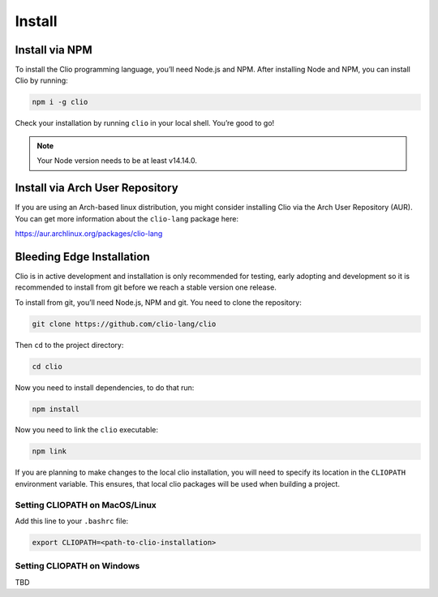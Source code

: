 Install
=======

Install via NPM
---------------

To install the Clio programming language, you’ll need Node.js and NPM.
After installing Node and NPM, you can install Clio by running:

.. code-block:: shell

   npm i -g clio

Check your installation by running ``clio`` in your local shell. You’re
good to go!

.. note:: Your Node version needs to be at least v14.14.0.

Install via Arch User Repository
--------------------------------

If you are using an Arch-based linux distribution, you might consider
installing Clio via the Arch User Repository (AUR). You can get more
information about the ``clio-lang`` package here:

https://aur.archlinux.org/packages/clio-lang

Bleeding Edge Installation
--------------------------

Clio is in active development and installation is only recommended for
testing, early adopting and development so it is recommended to install
from git before we reach a stable version one release.

To install from git, you’ll need Node.js, NPM and git. You need to clone
the repository:

.. code-block:: shell
   
   git clone https://github.com/clio-lang/clio

Then ``cd`` to the project directory:

.. code-block:: shell

   cd clio

Now you need to install dependencies, to do that run:

.. code-block:: shell

   npm install

Now you need to link the ``clio`` executable:

.. code-block:: shell

   npm link

If you are planning to make changes to the local clio installation, you
will need to specify its location in the ``CLIOPATH`` environment
variable. This ensures, that local clio packages will be used when
building a project.

Setting CLIOPATH on MacOS/Linux
~~~~~~~~~~~~~~~~~~~~~~~~~~~~~~~

Add this line to your ``.bashrc`` file:

.. code-block:: shell

   export CLIOPATH=<path-to-clio-installation>

Setting CLIOPATH on Windows
~~~~~~~~~~~~~~~~~~~~~~~~~~~

TBD
